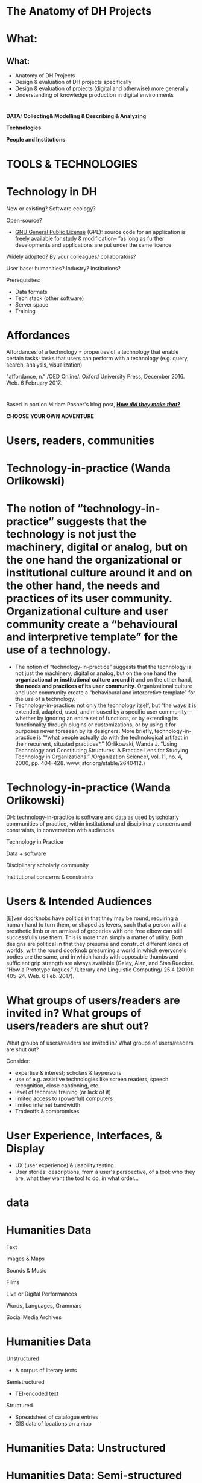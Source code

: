 * The Anatomy of DH Projects
  :PROPERTIES:
  :CUSTOM_ID: the-anatomy-of-dh-projects
  :END:

* *What:*
  :PROPERTIES:
  :CUSTOM_ID: what
  :style: page-break-before:always; 
  :END:

** *What:*
   :PROPERTIES:
   :CUSTOM_ID: what-1
   :END:

- Anatomy of DH Projects
- Design & evaluation of DH projects specifically
- Design & evaluation of projects (digital and otherwise) more generally
- Understanding of knowledge production in digital environments

* 
  :PROPERTIES:
  :CUSTOM_ID: section
  :style: page-break-before:always; 
  :END:

*DATA: Collecting& Modelling & Describing & Analyzing*

*Technologies*

*People and Institutions*

* *TOOLS & TECHNOLOGIES*
  :PROPERTIES:
  :CUSTOM_ID: tools-technologies
  :style: page-break-before:always; 
  :END:

* 
  :PROPERTIES:
  :CUSTOM_ID: section-1
  :style: page-break-before:always; 
  :END:

* Technology in DH
  :PROPERTIES:
  :CUSTOM_ID: technology-in-dh
  :style: page-break-before:always; 
  :END:

New or existing? Software ecology?

Open-source?

- [[https://en.wikipedia.org/wiki/GNU_General_Public_License][GNU General Public License]] (GPL): source code for an application is freely available for study & modification-- “as long as further developments and applications are put under the same licence

Widely adopted? By your colleagues/ collaborators?

User base: humanities? Industry? Institutions?

Prerequisites:

- Data formats
- Tech stack (other software)
- Server space
- Training

* Affordances
  :PROPERTIES:
  :CUSTOM_ID: affordances
  :style: page-break-before:always; 
  :END:

Affordances of a technology = properties of a technology that enable certain tasks; tasks that users can perform with a technology (e.g. query, search, analysis, visualization)

"affordance, n." /OED Online/. Oxford University Press, December 2016. Web. 6 February 2017.

* 
  :PROPERTIES:
  :CUSTOM_ID: section-2
  :style: page-break-before:always; 
  :END:

Based in part on Miriam Posner's blog post, [[http://miriamposner.com/blog/how-did-they-make-that/][*How /did they make that/?*]]

*CHOOSE YOUR OWN ADVENTURE*

* *Users, readers, communities*
  :PROPERTIES:
  :CUSTOM_ID: users-readers-communities
  :style: page-break-before:always; 
  :END:

* Technology-in-practice (Wanda Orlikowski)
  :PROPERTIES:
  :CUSTOM_ID: technology-in-practice-wanda-orlikowski
  :style: page-break-before:always; 
  :END:

* The notion of “technology-in-practice” suggests that the technology is not just the machinery, digital or analog, but on the one hand *the organizational or institutional culture around it* and on the other hand, *the needs and practices of its user community*. Organizational culture and user community create a “behavioural and interpretive template” for the use of a technology.
  :PROPERTIES:
  :CUSTOM_ID: the-notion-of-technology-in-practice-suggests-that-the-technology-is-not-just-the-machinery-digital-or-analog-but-on-the-one-hand-the-organizational-or-institutional-culture-around-it-and-on-the-other-hand-the-needs-and-practices-of-its-user-community.-organizational-culture-and-user-community-create-a-behavioural-and-interpretive-template-for-the-use-of-a-technology.
  :style: page-break-before:always; 
  :END:

- The notion of “technology-in-practice” suggests that the technology is not just the machinery, digital or analog, but on the one hand *the organizational or institutional culture around it* and on the other hand, *the needs and practices of its user community*. Organizational culture and user community create a “behavioural and interpretive template” for the use of a technology.
- Technology-in-practice: not only the technology itself, but “the ways it is extended, adapted, used, and misused by a specific user community---whether by ignoring an entire set of functions, or by extending its functionality through plugins or customizations, or by using it for purposes never foreseen by its designers. More briefly, technology-in-practice is “*what people actually do with the technological artifact in their recurrent, situated practices*.” (Orlikowski, Wanda J. “Using Technology and Constituting Structures: A Practice Lens for Studying Technology in Organizations.” /Organization Science/, vol. 11, no. 4, 2000, pp. 404--428. www.jstor.org/stable/2640412.)

* Technology-in-practice (Wanda Orlikowski)
  :PROPERTIES:
  :CUSTOM_ID: technology-in-practice-wanda-orlikowski-1
  :style: page-break-before:always; 
  :END:

DH: technology-in-practice is software and data as used by scholarly communities of practice, within institutional and disciplinary concerns and constraints, in conversation with audiences.

Technology in Practice

Data + software

Disciplinary scholarly community

Institutional concerns & constraints

* Users & Intended Audiences
  :PROPERTIES:
  :CUSTOM_ID: users-intended-audiences
  :style: page-break-before:always; 
  :END:

[E]ven doorknobs have politics in that they may be round, requiring a human hand to turn them, or shaped as levers, such that a person with a prosthetic limb or an armload of groceries with one free elbow can still successfully use them. This is more than simply a matter of utility. Both designs are political in that they presume and construct different kinds of worlds, with the round doorknob presuming a world in which everyone's bodies are the same, and in which hands with opposable thumbs and sufficient grip strength are always available (Galey, Alan, and Stan Ruecker. “How a Prototype Argues.” /Literary and Linguistic Computing/ 25.4 (2010): 405-24. Web. 6 Feb. 2017).

* What groups of users/readers are invited in? What groups of users/readers are shut out?
  :PROPERTIES:
  :CUSTOM_ID: what-groups-of-usersreaders-are-invited-in-what-groups-of-usersreaders-are-shut-out
  :style: page-break-before:always; 
  :END:

What groups of users/readers are invited in? What groups of users/readers are shut out?

Consider:

- expertise & interest; scholars & laypersons
- use of e.g. assistive technologies like screen readers, speech recognition, close captioning, etc.
- level of technical training (or lack of it)
- limited access to (powerful) computers
- limited internet bandwidth
- Tradeoffs & compromises

* User Experience, Interfaces, & Display
  :PROPERTIES:
  :CUSTOM_ID: user-experience-interfaces-display
  :style: page-break-before:always; 
  :END:

- UX (user experience) & usability testing
- User stories: descriptions, from a user's perspective, of a tool: who they are, what they want the tool to do, in what order...

* *data*
  :PROPERTIES:
  :CUSTOM_ID: data
  :style: page-break-before:always; 
  :END:

* Humanities Data
  :PROPERTIES:
  :CUSTOM_ID: humanities-data
  :style: page-break-before:always; 
  :END:

Text

Images & Maps

Sounds & Music

Films

Live or Digital Performances

Words, Languages, Grammars

Social Media Archives

* Humanities Data
  :PROPERTIES:
  :CUSTOM_ID: humanities-data-1
  :style: page-break-before:always; 
  :END:

Unstructured

- A corpus of literary texts

Semistructured

- TEI-encoded text

Structured

- Spreadsheet of catalogue entries
- GIS data of locations on a map

* Humanities Data: Unstructured
  :PROPERTIES:
  :CUSTOM_ID: humanities-data-unstructured
  :style: page-break-before:always; 
  :END:

* Humanities Data: Semi-structured
  :PROPERTIES:
  :CUSTOM_ID: humanities-data-semi-structured
  :style: page-break-before:always; 
  :END:

*<msDesc>*  *<msIdentifier>*   *<settlement>*Oxford*</settlement>*   *<repository>*Bodleian Library*</repository>*   *<idno>*MS. Add. A. 61*</idno>*   *</msIdentifier>*  *<msContents>*   *<p>*    *<quote>*Hic incipit Bruitus Anglie,*</quote>* the *<title>*De origine et gestis        Regum Angliae*</title>* of Geoffrey of Monmouth (Galfridus Monumetensis): beg.   *<quote>*Cum mecum multa &amp; de multis.*</quote>* In Latin.*</p>*  *</msContents>*  *<physDesc>*   *<p>*    *<material>*Parchment*</material>*: written in more than one hand: 7¼ x 5⅜ in., I + 55 leaves, in double columns: with a few coloured capitals.*</p>*  *</physDesc>*  *</msDesc>*

* Humanities Data: Structured
  :PROPERTIES:
  :CUSTOM_ID: humanities-data-structured
  :style: page-break-before:always; 
  :END:

* Humanities Data
  :PROPERTIES:
  :CUSTOM_ID: humanities-data-2
  :style: page-break-before:always; 
  :END:

Unstructured

- A corpus of literary texts

Semistructured

- TEI-encoded text

Structured

- Spreadsheet of catalogue entries
- GIS data of locations on a map

* Humanities Data
  :PROPERTIES:
  :CUSTOM_ID: humanities-data-3
  :style: page-break-before:always; 
  :END:

- “Big? Smart? Clean? Messy?” (Christof Schöch)
- “Computationally tractable” (Miriam Posner)

* 
  :PROPERTIES:
  :CUSTOM_ID: section-3
  :style: page-break-before:always; 
  :END:

* Humanities Data:
  :PROPERTIES:
  :CUSTOM_ID: humanities-data-4
  :style: page-break-before:always; 
  :END:

- What “counts” cannot necessarily be counted
- Data representation = interpretation:
- The process of modelling and collecting our data is an interpretive process that is shaped by our choices re. what aspects of the data we model; by our research question, argument, perspective, discipline, social context, institutional context, tools available etc.

* Humanities Data: Drucker
  :PROPERTIES:
  :CUSTOM_ID: humanities-data-drucker
  :style: page-break-before:always; 
  :END:

- *Sciences* vs. *humanities*: “assumptions of *knowledge as observer-independent and certain*, rather than *observer co-dependent and interpretative*. [...] To begin, the concept of *data as a given* has to be rethought through a humanistic lens and characterized as *capta, taken and constructed*.” (Johanna Drucker, “Humanities Approaches to Graphical Display.”)

* Humanities Data: Posner
  :PROPERTIES:
  :CUSTOM_ID: humanities-data-posner
  :style: page-break-before:always; 
  :END:

* Humanities Data: Posner
  :PROPERTIES:
  :CUSTOM_ID: humanities-data-posner-1
  :style: page-break-before:always; 
  :END:

- “When you call something data, you imply that it exists in discrete, fungible units; that it is computationally tractable; that its meaningful qualities can be enumerated in a finite list; that someone else performing the same operations on the same data will come up with the same results. This is not how humanists think of the material they work with.” ([[http://miriamposner.com/blog/humanities-data-a-necessary-contradiction/][http://miriamposner.com/blog/humanities-data-a-necessary-contradiction/]])

* Humanities' Data
  :PROPERTIES:
  :CUSTOM_ID: humanities-data-5
  :style: page-break-before:always; 
  :END:

** Humanities' data has depth in small universes. Our material has the capacity to unfold inwards, as it were, to disclose layer upon layer of insights and connections, within a comparatively tiny amount of data--almost an inverse matryoshka, as it were, where each inner doll is bigger and more complex than the one encasing it.
   :PROPERTIES:
   :CUSTOM_ID: humanities-data-has-depth-in-small-universes.-our-material-has-the-capacity-to-unfold-inwards-as-it-were-to-disclose-layer-upon-layer-of-insights-and-connections-within-a-comparatively-tiny-amount-of-data--almost-an-inverse-matryoshka-as-it-were-where-each-inner-doll-is-bigger-and-more-complex-than-the-one-encasing-it.
   :END:

Photo: BrokenSphere - Own work, CC BY-SA 3.0, https://commons.wikimedia.org/w/index.php?curid=3773186

Doll carved by Zvezdochkin, painted by Malyutin - Sergiev Posad Museum of Toys, Russia, Public Domain, https://commons.wikimedia.org/w/index.php?curid=5051554

* Data Models
  :PROPERTIES:
  :CUSTOM_ID: data-models
  :style: page-break-before:always; 
  :END:

- Data model: abstract representation of things or processes
- Data model: choice of virtual entities, relationships, properties/aspects  “toy universe”
- Data model: top row of your spreadsheet

* Metadata
  :PROPERTIES:
  :CUSTOM_ID: metadata
  :style: page-break-before:always; 
  :END:

- Metadata is structured data describing data. Think Author, Title, Date, Subject in your online library catalogue
- Standard metadata schemas include Dublin Core, MARC, and MODS (each of these schemas has a different set of information it collects).

[[http://exhibitions.europeana.eu/exhibits/show/art-nouveau-en][Europeana Art Nouveau Exhibition.]] Individual record: Hokusai, /Iris et sauterelle./

//

Individual item metadata includes title, creator, description, source, rights, etc: the elements of the Dublin Core metadata schema.

\\

*** Notes:
    :PROPERTIES:
    :CUSTOM_ID: notes
    :END:

Each record of an archive is described by metadata: structured data about data. For example, think about your library's online catalogue: it contains the records of books, with fields like Author, Title, Publisher, Editor, Date. If you use standard metadata schemas, like Dublin Core, MARC, or MODS, your data will be discoverable and interoperable with aggregators and library catalogues.

* 
  :PROPERTIES:
  :CUSTOM_ID: section-4
  :style: page-break-before:always; 
  :END:

Custom metadata schema: /Digital Atlas of Roman and Medieval Civilizations/ (Anglo-Saxon Rural Settlements: Eynsham)

* Metadata Standards
  :PROPERTIES:
  :CUSTOM_ID: metadata-standards
  :style: page-break-before:always; 
  :END:

* *Controlled vocabulary*: there are 50 possible literal values to describe this one entity (e.g. chairs: desk chairs, rolling chairs, step stools, kitchen table chairs); may include categorization
  :PROPERTIES:
  :CUSTOM_ID: controlled-vocabulary-there-are-50-possible-literal-values-to-describe-this-one-entity-e.g.-chairs-desk-chairs-rolling-chairs-step-stools-kitchen-table-chairs-may-include-categorization
  :style: page-break-before:always; 
  :END:

- *Controlled vocabulary*: there are 50 possible literal values to describe this one entity (e.g. chairs: desk chairs, rolling chairs, step stools, kitchen table chairs); may include categorization
- *Ontology*: making explicit the relationships between values in controlled vocabularies

* 
  :PROPERTIES:
  :CUSTOM_ID: section-5
  :style: page-break-before:always; 
  :END:

Chairs

No legs

Rock

One leg

Bar stool

More legs

Three-legged stool

Desk chair

Rolling chair

* Controlled Vocabulary
  :PROPERTIES:
  :CUSTOM_ID: controlled-vocabulary
  :style: page-break-before:always; 
  :END:

** “A controlled vocabulary is an organized arrangement of words and phrases used to catalog content and/or to retrieve content through browsing or searching. It typically includes preferred and variant terms and has a defined scope or describes a specific domain. [...] While capturing the richness of variant terms, controlled vocabularies also
   :PROPERTIES:
   :CUSTOM_ID: a-controlled-vocabulary-is-an-organized-arrangement-of-words-and-phrases-used-to-catalog-content-andor-to-retrieve-content-through-browsing-or-searching.-it-typically-includes-preferred-and-variant-terms-and-has-a-defined-scope-or-describes-a-specific-domain.-while-capturing-the-richness-of-variant-terms-controlled-vocabularies-also
   :END:

** promote consistency in preferred terms and the assignment of the same terms to similar content.”
   :PROPERTIES:
   :CUSTOM_ID: promote-consistency-in-preferred-terms-and-the-assignment-of-the-same-terms-to-similar-content.
   :END:

** ([[http://www.getty.edu/research/publications/electronic_publications/intro_controlled_vocab/what.pdf][http://www.getty.edu/research/publications/electronic_publications/intro_controlled_vocab/what.pdf]])
   :PROPERTIES:
   :CUSTOM_ID: httpwww.getty.eduresearchpublicationselectronic_publicationsintro_controlled_vocabwhat.pdf
   :END:

* Authority Control
  :PROPERTIES:
  :CUSTOM_ID: authority-control
  :style: page-break-before:always; 
  :END:

- The practice of systematizing controlled vocabularies so descriptors of entities are unique, non-overlapping, and consistently used--e.g. having an accepted set of “correct” subject headings

* James Joyce
  :PROPERTIES:
  :CUSTOM_ID: james-joyce
  :style: page-break-before:always; 
  :END:

* 
  :PROPERTIES:
  :CUSTOM_ID: section-6
  :style: page-break-before:always; 
  :END:

*James Joyce: unique resource identifier*

* 
  :PROPERTIES:
  :CUSTOM_ID: section-7
  :style: page-break-before:always; 
  :END:

* Gazetteers: place name dictionaries + maps + atlases + URIs
  :PROPERTIES:
  :CUSTOM_ID: gazetteers-place-name-dictionaries-maps-atlases-uris
  :style: page-break-before:always; 
  :END:

\\

*** Notes:
    :PROPERTIES:
    :CUSTOM_ID: notes-1
    :END:

https://pleiades.stoa.org/places/570491

* Gazetteers: Time
  :PROPERTIES:
  :CUSTOM_ID: gazetteers-time
  :style: page-break-before:always; 
  :END:

* Research Data: Life Cycle
  :PROPERTIES:
  :CUSTOM_ID: research-data-life-cycle
  :style: page-break-before:always; 
  :END:

** Research Data Life Cycle: https://blogs.ntu.edu.sg/lib-datamanagement/data-lifecycle/
   :PROPERTIES:
   :CUSTOM_ID: research-data-life-cycle-httpsblogs.ntu.edu.sglib-datamanagementdata-lifecycle
   :END:

* Research Data: Life Cycle
  :PROPERTIES:
  :CUSTOM_ID: research-data-life-cycle-1
  :style: page-break-before:always; 
  :END:

Identify a small subset of meaningful data

Create a data model

Collect & describe data

Analyze your data

Publish/share your conclusions & data

Go back and pick up what you missed

Revise data model

* “Data is always a partial representation of the object of study” (Schoch)
  :PROPERTIES:
  :CUSTOM_ID: data-is-always-a-partial-representation-of-the-object-of-study-schoch
  :style: page-break-before:always; 
  :END:

- “Data is always a partial representation of the object of study” (Schoch)
- Failure-, incompleteness-, and pessimism-based approaches to data collection, modelling, analysis, and preservation

* Preservation-Ready Data
  :PROPERTIES:
  :CUSTOM_ID: preservation-ready-data
  :style: page-break-before:always; 
  :END:

** Data: accessible, usable, readable, preservable
   :PROPERTIES:
   :CUSTOM_ID: data-accessible-usable-readable-preservable
   :END:

- Human-readable and human-editable
- Separable from technical platforms
- Described via metadata standards used in your discipline
- Contextualized in clear documentation
- Housed in non-proprietary, open source standards and technologies
- Saved in, or reducible to, simple formats: .txt, TEI P5, .csv, JSON, .pdf, .jpg, tiff
- Embedded in your disciplinary community

* 
  :PROPERTIES:
  :CUSTOM_ID: section-8
  :style: page-break-before:always; 
  :END:

*TOPIC: Primary Material & Research Question*

*DATA: Collecting& Modelling & Describing & Analyzing*

*Technologies*

*People and Institutions*

*Audience, Presentation, User Experience*
